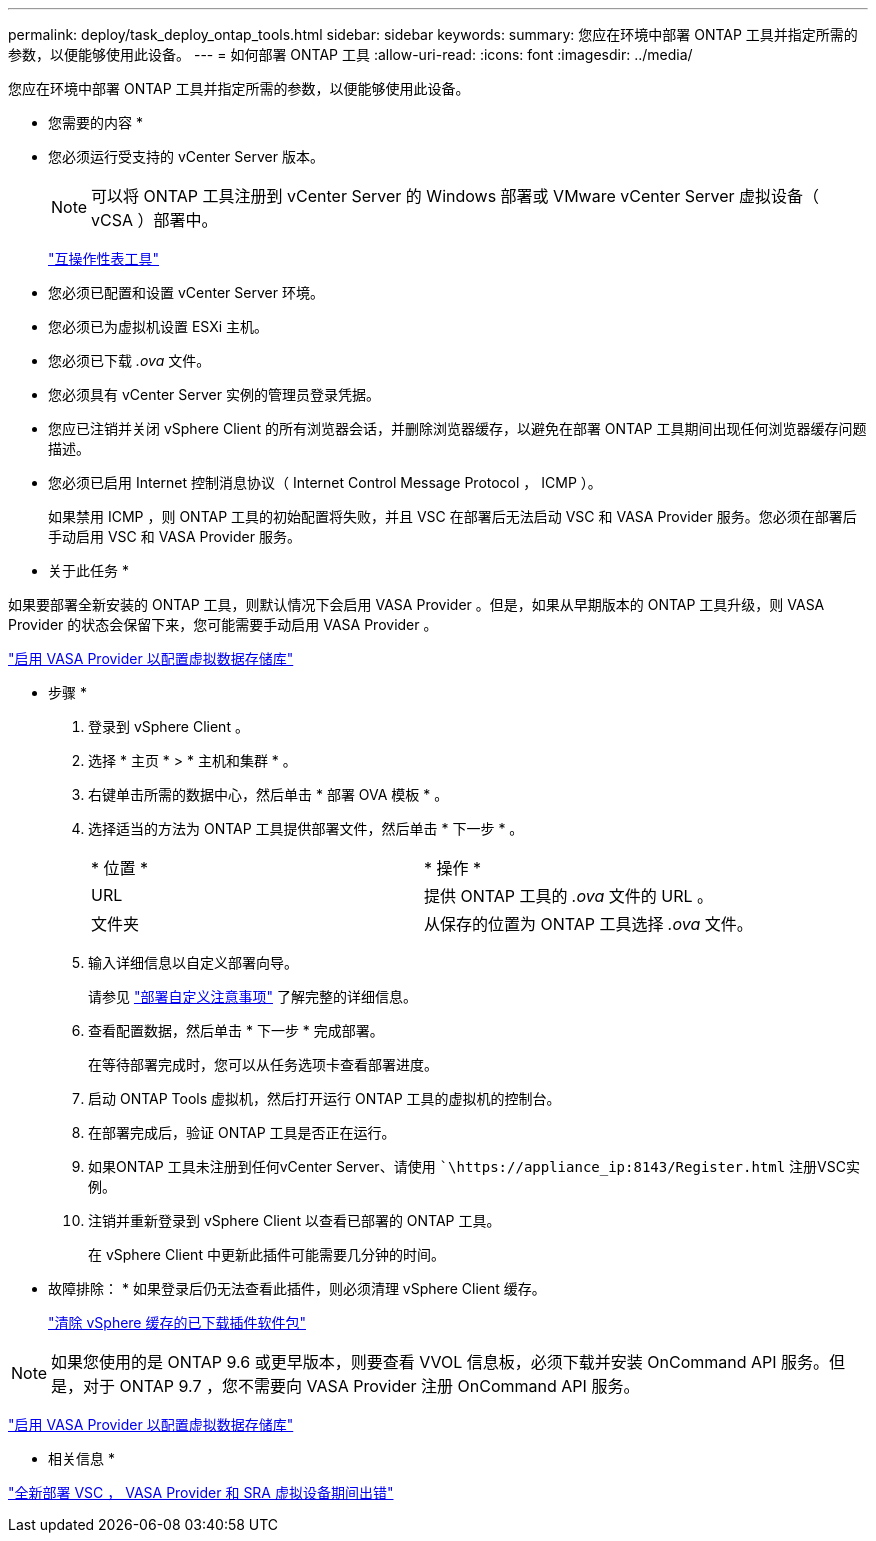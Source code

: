 ---
permalink: deploy/task_deploy_ontap_tools.html 
sidebar: sidebar 
keywords:  
summary: 您应在环境中部署 ONTAP 工具并指定所需的参数，以便能够使用此设备。 
---
= 如何部署 ONTAP 工具
:allow-uri-read: 
:icons: font
:imagesdir: ../media/


[role="lead"]
您应在环境中部署 ONTAP 工具并指定所需的参数，以便能够使用此设备。

* 您需要的内容 *

* 您必须运行受支持的 vCenter Server 版本。
+

NOTE: 可以将 ONTAP 工具注册到 vCenter Server 的 Windows 部署或 VMware vCenter Server 虚拟设备（ vCSA ）部署中。

+
https://imt.netapp.com/matrix/imt.jsp?components=99343;&solution=1777&isHWU&src=IMT["互操作性表工具"]

* 您必须已配置和设置 vCenter Server 环境。
* 您必须已为虚拟机设置 ESXi 主机。
* 您必须已下载 _.ova_ 文件。
* 您必须具有 vCenter Server 实例的管理员登录凭据。
* 您应已注销并关闭 vSphere Client 的所有浏览器会话，并删除浏览器缓存，以避免在部署 ONTAP 工具期间出现任何浏览器缓存问题描述。
* 您必须已启用 Internet 控制消息协议（ Internet Control Message Protocol ， ICMP ）。
+
如果禁用 ICMP ，则 ONTAP 工具的初始配置将失败，并且 VSC 在部署后无法启动 VSC 和 VASA Provider 服务。您必须在部署后手动启用 VSC 和 VASA Provider 服务。



* 关于此任务 *

如果要部署全新安装的 ONTAP 工具，则默认情况下会启用 VASA Provider 。但是，如果从早期版本的 ONTAP 工具升级，则 VASA Provider 的状态会保留下来，您可能需要手动启用 VASA Provider 。

link:../deploy/task_enable_vasa_provider_for_configuring_virtual_datastores.html["启用 VASA Provider 以配置虚拟数据存储库"]

* 步骤 *

. 登录到 vSphere Client 。
. 选择 * 主页 * > * 主机和集群 * 。
. 右键单击所需的数据中心，然后单击 * 部署 OVA 模板 * 。
. 选择适当的方法为 ONTAP 工具提供部署文件，然后单击 * 下一步 * 。
+
|===


| * 位置 * | * 操作 * 


 a| 
URL
 a| 
提供 ONTAP 工具的 _.ova_ 文件的 URL 。



 a| 
文件夹
 a| 
从保存的位置为 ONTAP 工具选择 _.ova_ 文件。

|===
. 输入详细信息以自定义部署向导。
+
请参见 link:../deploy/reference_considerations_for_deploying_ontap_tools_for_vmware_vsphere.html["部署自定义注意事项"] 了解完整的详细信息。

. 查看配置数据，然后单击 * 下一步 * 完成部署。
+
在等待部署完成时，您可以从任务选项卡查看部署进度。

. 启动 ONTAP Tools 虚拟机，然后打开运行 ONTAP 工具的虚拟机的控制台。
. 在部署完成后，验证 ONTAP 工具是否正在运行。
. 如果ONTAP 工具未注册到任何vCenter Server、请使用 ``\https://appliance_ip:8143/Register.html` 注册VSC实例。
. 注销并重新登录到 vSphere Client 以查看已部署的 ONTAP 工具。
+
在 vSphere Client 中更新此插件可能需要几分钟的时间。

+
* 故障排除： * 如果登录后仍无法查看此插件，则必须清理 vSphere Client 缓存。

+
link:../deploy/task_clean_the_vsphere_cached_downloaded_plug_in_packages.html["清除 vSphere 缓存的已下载插件软件包"]




NOTE: 如果您使用的是 ONTAP 9.6 或更早版本，则要查看 VVOL 信息板，必须下载并安装 OnCommand API 服务。但是，对于 ONTAP 9.7 ，您不需要向 VASA Provider 注册 OnCommand API 服务。

link:../deploy/task_enable_vasa_provider_for_configuring_virtual_datastores.html["启用 VASA Provider 以配置虚拟数据存储库"]

* 相关信息 *

https://kb.netapp.com/?title=Advice_and_Troubleshooting%2FData_Storage_Software%2FVirtual_Storage_Console_for_VMware_vSphere%2FError_during_fresh_deployment_of_virtual_appliance_for_VSC%252C_VASA_Provider%252C_and_SRA["全新部署 VSC ， VASA Provider 和 SRA 虚拟设备期间出错"]
